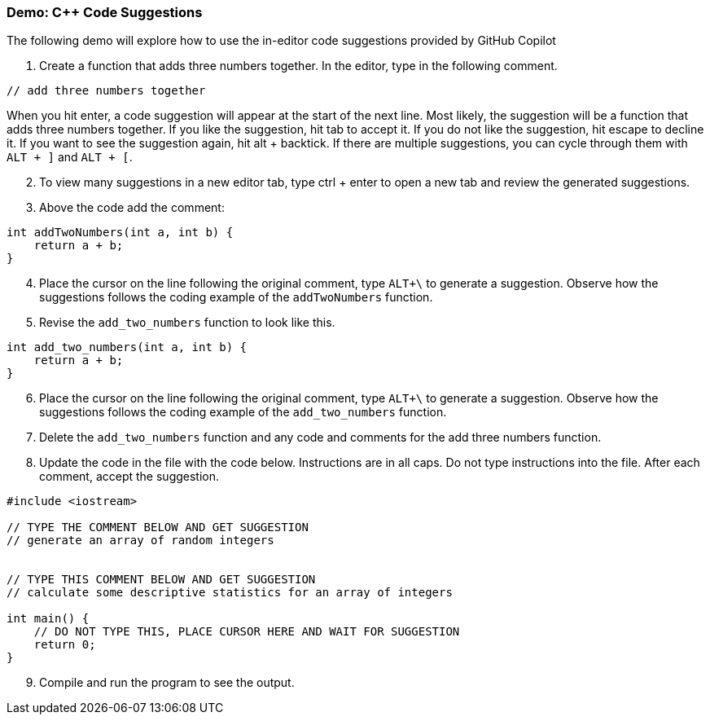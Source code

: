 === Demo: C++ Code Suggestions

The following demo will explore how to use the in-editor code suggestions provided by GitHub Copilot

. Create a function that adds three numbers together. In the editor, type in the following comment.

[source,cpp]
----
// add three numbers together
----

When you hit enter, a code suggestion will appear at the start of the next line. Most likely, the suggestion will be a function that adds three numbers together. If you like the suggestion, hit tab to accept it. If you do not like the suggestion, hit escape to decline it. If you want to see the suggestion again, hit alt + backtick. If there are multiple suggestions, you can cycle through them with `ALT + ]` and `ALT + [`.

[start=2]
. To view many suggestions in a new editor tab, type ctrl + enter to open a new tab and review the generated suggestions.

[start=3]
. Above the code add the comment:

[source,cpp]
----
int addTwoNumbers(int a, int b) {
    return a + b;
}
----

[start=4]
. Place the cursor on the line following the original comment, type `ALT+\` to generate a suggestion. Observe how the suggestions follows the coding example of the `addTwoNumbers` function.

[start=5]
. Revise the `add_two_numbers` function to look like this.


[source,cpp]
----
int add_two_numbers(int a, int b) {
    return a + b;
}
----

[start=6]
. Place the cursor on the line following the original comment, type `ALT+\` to generate a suggestion. Observe how the suggestions follows the coding example of the `add_two_numbers` function.

[start=7]
. Delete the `add_two_numbers` function and any code and comments for the add three numbers function.

[start=8]
. Update the code in the file with the code below. Instructions are in all caps. Do not type instructions into the file. After each comment, accept the suggestion.

[source,cpp]
----
#include <iostream>

// TYPE THE COMMENT BELOW AND GET SUGGESTION
// generate an array of random integers


// TYPE THIS COMMENT BELOW AND GET SUGGESTION
// calculate some descriptive statistics for an array of integers

int main() {
    // DO NOT TYPE THIS, PLACE CURSOR HERE AND WAIT FOR SUGGESTION
    return 0;
}
----

[start=9]
. Compile and run the program to see the output.
